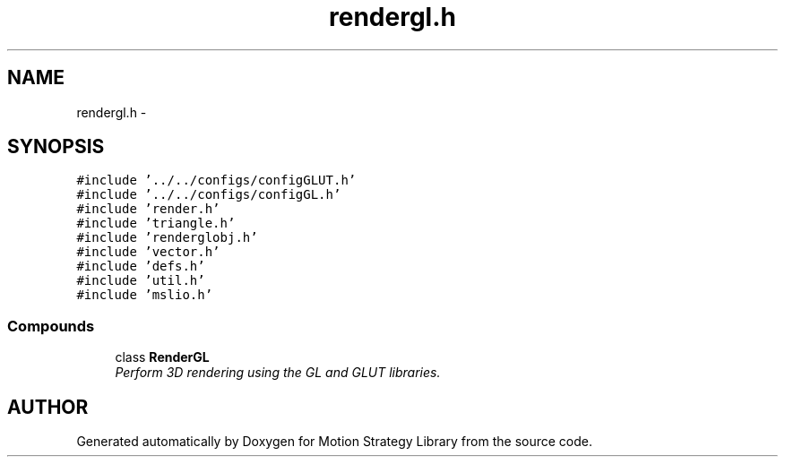 .TH "rendergl.h" 3 "24 Jul 2003" "Motion Strategy Library" \" -*- nroff -*-
.ad l
.nh
.SH NAME
rendergl.h \- 
.SH SYNOPSIS
.br
.PP
\fC#include '../../configs/configGLUT.h'\fP
.br
\fC#include '../../configs/configGL.h'\fP
.br
\fC#include 'render.h'\fP
.br
\fC#include 'triangle.h'\fP
.br
\fC#include 'renderglobj.h'\fP
.br
\fC#include 'vector.h'\fP
.br
\fC#include 'defs.h'\fP
.br
\fC#include 'util.h'\fP
.br
\fC#include 'mslio.h'\fP
.br
.SS "Compounds"

.in +1c
.ti -1c
.RI "class \fBRenderGL\fP"
.br
.RI "\fIPerform 3D rendering using the GL and GLUT libraries.\fP"
.in -1c
.SH "AUTHOR"
.PP 
Generated automatically by Doxygen for Motion Strategy Library from the source code.
